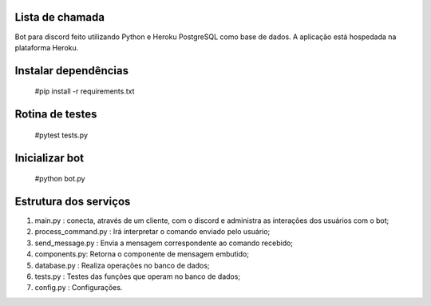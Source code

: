 Lista de chamada
=================
Bot para discord feito utilizando Python e Heroku PostgreSQL como base de dados. A aplicação está hospedada na plataforma Heroku.

Instalar dependências
======================
  #pip install -r requirements.txt
  
Rotina de testes
=================
  #pytest tests.py

Inicializar bot
================
  #python bot.py
  
Estrutura dos serviços
=======================
#. main.py : conecta, através de um cliente, com o discord e administra as interações dos usuários com o bot;
#. process_command.py :  Irá interpretar o comando enviado pelo usuário;
#. send_message.py : Envia a mensagem correspondente ao comando recebido;
#. components.py: Retorna o componente de mensagem embutido;
#. database.py : Realiza operações no banco de dados;
#. tests.py : Testes das funções que operam no banco de dados;
#. config.py : Configurações.
